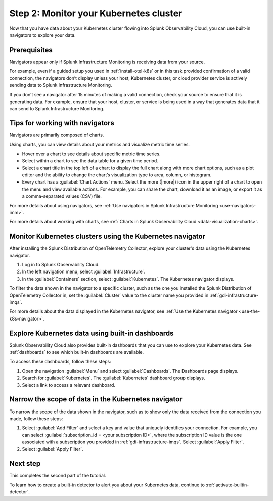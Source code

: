 .. _monitor-k8s-cluster:

Step 2: Monitor your Kubernetes cluster
========================================================================

Now that you have data about your Kubernetes cluster flowing into Splunk Observability Cloud, 
you can use built-in navigators to explore your data.

Prerequisites
-----------------------

Navigators appear only if Splunk Infrastructure Monitoring is receiving data from your source.

For example, even if a guided setup you used in :ref:`install-otel-k8s` or in this task provided confirmation of a valid connection, the navigators don’t display unless your host, Kubernetes cluster, or cloud provider service is actively sending data to Splunk Infrastructure Monitoring.

If you don’t see a navigator after 15 minutes of making a valid connection, check your source to ensure that it is generating data. For example, ensure that your host, cluster, or service is being used in a way that generates data that it can send to Splunk Infrastructure Monitoring.

Tips for working with navigators
----------------------------------------------------------------

Navigators are primarily composed of charts.

Using charts, you can view details about your metrics and visualize metric time series. 

* Hover over a chart to see details about specific metric time series.
* Select within a chart to see the data table for a given time period.
* Select a chart title in the top left of a chart to display the full chart along with more chart options, such as a plot editor and the ability to change the chart’s visualization type to area, column, or histogram.

* Every chart has a :guilabel:`Chart Actions` menu. Select the more (|more|) icon in the upper right of a chart to open the menu and view available actions. For example, you can share the chart, download it as an image, or export it as a comma-separated values (CSV) file.

.. image:: /_images/gdi/k8s-chart-actions.png
  :width: 80%
  :alt: The chart actions menu.

For more details about using navigators, see :ref:`Use navigators in Splunk Infrastructure Monitoring <use-navigators-imm>`.

For more details about working with charts, see :ref:`Charts in Splunk Observability Cloud <data-visualization-charts>`.

Monitor Kubernetes clusters using the Kubernetes navigator
----------------------------------------------------------------

After installing the Splunk Distribution of OpenTelemetry Collector, explore your cluster's data using the Kubernetes navigator.

1. Log in to Splunk Observability Cloud.
2. In the left navigation menu, select :guilabel:`Infrastructure`.
3. In the :guilabel:`Containers` section, select :guilabel:`Kubernetes`. The Kubernetes navigator displays.

.. image:: /_images/gdi/k8s-containers.gif
  :width: 80%
  :alt: A user selects the Kubernetes navigator, allowing them to view the status of each Kubernetes container.

To filter the data shown in the navigator to a specific cluster, such as the one you installed the Splunk Distribution of OpenTelemetry Collector in, set the :guilabel:`Cluster` value to the cluster name you provided in :ref:`gdi-infrastructure-imqs`.

For more details about the data displayed in the Kubernetes navigator, see :ref:`Use the Kubernetes navigator <use-the-k8s-navigator>`.

Explore Kubernetes data using built-in dashboards
-----------------------------------------------------

Splunk Observability Cloud also provides built-in dashboards that you can use to explore your Kubernetes data. See :ref:`dashboards` to see which built-in dashboards are available. 

To access these dashboards, follow these steps: 

1. Open the navigation :guilabel:`Menu` and select :guilabel:`Dashboards`. The Dashboards page displays. 
2. Search for :guilabel:`Kubernetes`. The :guilabel:`Kubernetes` dashboard group displays. 
3. Select a link to access a relevant dashboard.

Narrow the scope of data in the Kubernetes navigator
------------------------------------------------------

To narrow the scope of the data shown in the navigator, such as to show only the data received from the connection you made, follow these steps: 

1. Select :guilabel:`Add Filter` and select a key and value that uniquely identifies your connection. For example, you can select :guilabel:`subscription_id = <your subscription ID>`, where the subscription ID value is the one associated with a subscription you provided in :ref:`gdi-infrastructure-imqs`. Select :guilabel:`Apply Filter`.
2. Select :guilabel:`Apply Filter`.

Next step
-----------------------
This completes the second part of the tutorial. 

To learn how to create a built-in detector to alert you about your Kubernetes data, continue to :ref:`activate-builtin-detector`.

